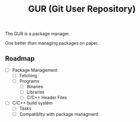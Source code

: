 #+TITLE: GUR (Git User Repository)

The GUR is a package manager.

One better than managing packages on paper.

** Roadmap

- [ ] Package Management
  - [ ] Fetching
  - [ ] Programs
    - [ ] Binaries
    - [ ] Libraries
    - [ ] C/C++ Header Files
- [ ] C/C++ build system
  - [ ] Tasks
  - [ ] Compatiblity with package managment
